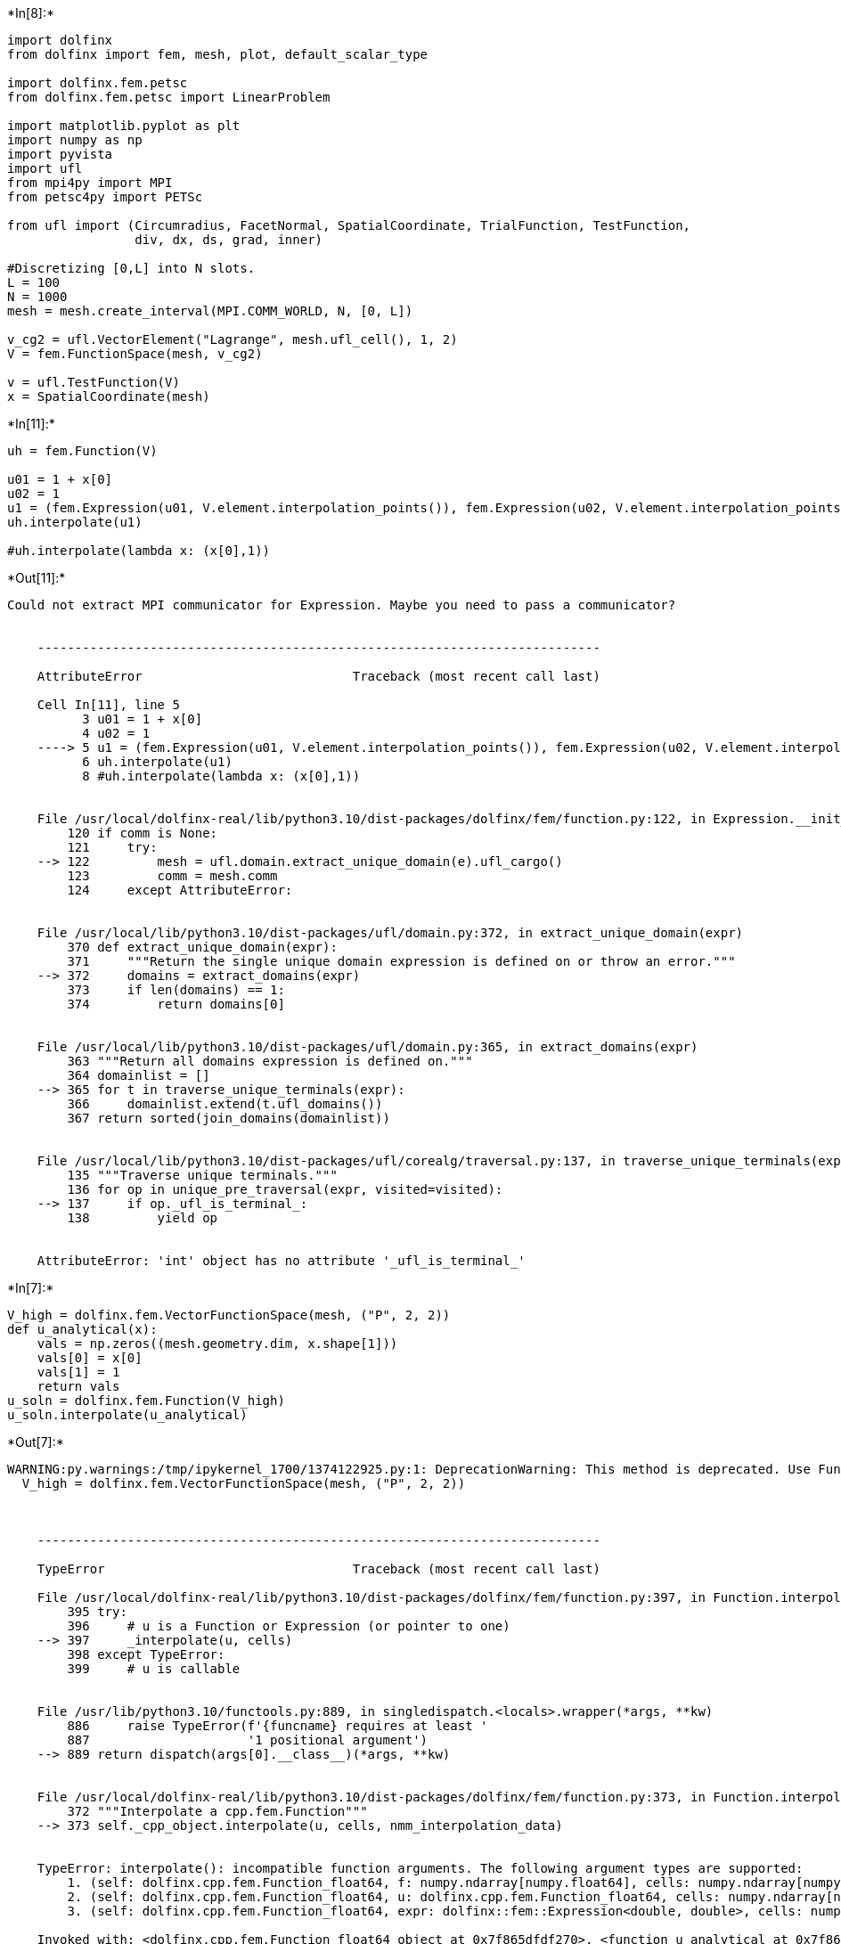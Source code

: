 +*In[8]:*+
[source, ipython3]
----
import dolfinx
from dolfinx import fem, mesh, plot, default_scalar_type

import dolfinx.fem.petsc
from dolfinx.fem.petsc import LinearProblem

import matplotlib.pyplot as plt
import numpy as np
import pyvista
import ufl
from mpi4py import MPI
from petsc4py import PETSc

from ufl import (Circumradius, FacetNormal, SpatialCoordinate, TrialFunction, TestFunction,
                 div, dx, ds, grad, inner)

#Discretizing [0,L] into N slots.
L = 100
N = 1000
mesh = mesh.create_interval(MPI.COMM_WORLD, N, [0, L])

v_cg2 = ufl.VectorElement("Lagrange", mesh.ufl_cell(), 1, 2)
V = fem.FunctionSpace(mesh, v_cg2)

v = ufl.TestFunction(V)
x = SpatialCoordinate(mesh)
----


+*In[11]:*+
[source, ipython3]
----
uh = fem.Function(V)

u01 = 1 + x[0]
u02 = 1
u1 = (fem.Expression(u01, V.element.interpolation_points()), fem.Expression(u02, V.element.interpolation_points()))
uh.interpolate(u1)

#uh.interpolate(lambda x: (x[0],1))
----


+*Out[11]:*+
----
Could not extract MPI communicator for Expression. Maybe you need to pass a communicator?


    ---------------------------------------------------------------------------

    AttributeError                            Traceback (most recent call last)

    Cell In[11], line 5
          3 u01 = 1 + x[0]
          4 u02 = 1
    ----> 5 u1 = (fem.Expression(u01, V.element.interpolation_points()), fem.Expression(u02, V.element.interpolation_points()))
          6 uh.interpolate(u1)
          8 #uh.interpolate(lambda x: (x[0],1))


    File /usr/local/dolfinx-real/lib/python3.10/dist-packages/dolfinx/fem/function.py:122, in Expression.__init__(self, e, X, comm, form_compiler_options, jit_options, dtype)
        120 if comm is None:
        121     try:
    --> 122         mesh = ufl.domain.extract_unique_domain(e).ufl_cargo()
        123         comm = mesh.comm
        124     except AttributeError:


    File /usr/local/lib/python3.10/dist-packages/ufl/domain.py:372, in extract_unique_domain(expr)
        370 def extract_unique_domain(expr):
        371     """Return the single unique domain expression is defined on or throw an error."""
    --> 372     domains = extract_domains(expr)
        373     if len(domains) == 1:
        374         return domains[0]


    File /usr/local/lib/python3.10/dist-packages/ufl/domain.py:365, in extract_domains(expr)
        363 """Return all domains expression is defined on."""
        364 domainlist = []
    --> 365 for t in traverse_unique_terminals(expr):
        366     domainlist.extend(t.ufl_domains())
        367 return sorted(join_domains(domainlist))


    File /usr/local/lib/python3.10/dist-packages/ufl/corealg/traversal.py:137, in traverse_unique_terminals(expr, visited)
        135 """Traverse unique terminals."""
        136 for op in unique_pre_traversal(expr, visited=visited):
    --> 137     if op._ufl_is_terminal_:
        138         yield op


    AttributeError: 'int' object has no attribute '_ufl_is_terminal_'

----


+*In[7]:*+
[source, ipython3]
----
V_high = dolfinx.fem.VectorFunctionSpace(mesh, ("P", 2, 2))
def u_analytical(x):
    vals = np.zeros((mesh.geometry.dim, x.shape[1]))
    vals[0] = x[0]
    vals[1] = 1
    return vals
u_soln = dolfinx.fem.Function(V_high)
u_soln.interpolate(u_analytical)
----


+*Out[7]:*+
----
WARNING:py.warnings:/tmp/ipykernel_1700/1374122925.py:1: DeprecationWarning: This method is deprecated. Use FunctionSpace with an element shape argument instead
  V_high = dolfinx.fem.VectorFunctionSpace(mesh, ("P", 2, 2))



    ---------------------------------------------------------------------------

    TypeError                                 Traceback (most recent call last)

    File /usr/local/dolfinx-real/lib/python3.10/dist-packages/dolfinx/fem/function.py:397, in Function.interpolate(self, u, cells, nmm_interpolation_data)
        395 try:
        396     # u is a Function or Expression (or pointer to one)
    --> 397     _interpolate(u, cells)
        398 except TypeError:
        399     # u is callable


    File /usr/lib/python3.10/functools.py:889, in singledispatch.<locals>.wrapper(*args, **kw)
        886     raise TypeError(f'{funcname} requires at least '
        887                     '1 positional argument')
    --> 889 return dispatch(args[0].__class__)(*args, **kw)


    File /usr/local/dolfinx-real/lib/python3.10/dist-packages/dolfinx/fem/function.py:373, in Function.interpolate.<locals>._interpolate(u, cells)
        372 """Interpolate a cpp.fem.Function"""
    --> 373 self._cpp_object.interpolate(u, cells, nmm_interpolation_data)


    TypeError: interpolate(): incompatible function arguments. The following argument types are supported:
        1. (self: dolfinx.cpp.fem.Function_float64, f: numpy.ndarray[numpy.float64], cells: numpy.ndarray[numpy.int32]) -> None
        2. (self: dolfinx.cpp.fem.Function_float64, u: dolfinx.cpp.fem.Function_float64, cells: numpy.ndarray[numpy.int32], nmm_interpolation_data: Tuple[List[int], List[int], List[float], List[int]]) -> None
        3. (self: dolfinx.cpp.fem.Function_float64, expr: dolfinx::fem::Expression<double, double>, cells: numpy.ndarray[numpy.int32]) -> None
    
    Invoked with: <dolfinx.cpp.fem.Function_float64 object at 0x7f865dfdf270>, <function u_analytical at 0x7f86159f49d0>, array([  0,   1,   2,   3,   4,   5,   6,   7,   8,   9,  10,  11,  12,
            13,  14,  15,  16,  17,  18,  19,  20,  21,  22,  23,  24,  25,
            26,  27,  28,  29,  30,  31,  32,  33,  34,  35,  36,  37,  38,
            39,  40,  41,  42,  43,  44,  45,  46,  47,  48,  49,  50,  51,
            52,  53,  54,  55,  56,  57,  58,  59,  60,  61,  62,  63,  64,
            65,  66,  67,  68,  69,  70,  71,  72,  73,  74,  75,  76,  77,
            78,  79,  80,  81,  82,  83,  84,  85,  86,  87,  88,  89,  90,
            91,  92,  93,  94,  95,  96,  97,  98,  99, 100, 101, 102, 103,
           104, 105, 106, 107, 108, 109, 110, 111, 112, 113, 114, 115, 116,
           117, 118, 119, 120, 121, 122, 123, 124, 125, 126, 127, 128, 129,
           130, 131, 132, 133, 134, 135, 136, 137, 138, 139, 140, 141, 142,
           143, 144, 145, 146, 147, 148, 149, 150, 151, 152, 153, 154, 155,
           156, 157, 158, 159, 160, 161, 162, 163, 164, 165, 166, 167, 168,
           169, 170, 171, 172, 173, 174, 175, 176, 177, 178, 179, 180, 181,
           182, 183, 184, 185, 186, 187, 188, 189, 190, 191, 192, 193, 194,
           195, 196, 197, 198, 199, 200, 201, 202, 203, 204, 205, 206, 207,
           208, 209, 210, 211, 212, 213, 214, 215, 216, 217, 218, 219, 220,
           221, 222, 223, 224, 225, 226, 227, 228, 229, 230, 231, 232, 233,
           234, 235, 236, 237, 238, 239, 240, 241, 242, 243, 244, 245, 246,
           247, 248, 249, 250, 251, 252, 253, 254, 255, 256, 257, 258, 259,
           260, 261, 262, 263, 264, 265, 266, 267, 268, 269, 270, 271, 272,
           273, 274, 275, 276, 277, 278, 279, 280, 281, 282, 283, 284, 285,
           286, 287, 288, 289, 290, 291, 292, 293, 294, 295, 296, 297, 298,
           299, 300, 301, 302, 303, 304, 305, 306, 307, 308, 309, 310, 311,
           312, 313, 314, 315, 316, 317, 318, 319, 320, 321, 322, 323, 324,
           325, 326, 327, 328, 329, 330, 331, 332, 333, 334, 335, 336, 337,
           338, 339, 340, 341, 342, 343, 344, 345, 346, 347, 348, 349, 350,
           351, 352, 353, 354, 355, 356, 357, 358, 359, 360, 361, 362, 363,
           364, 365, 366, 367, 368, 369, 370, 371, 372, 373, 374, 375, 376,
           377, 378, 379, 380, 381, 382, 383, 384, 385, 386, 387, 388, 389,
           390, 391, 392, 393, 394, 395, 396, 397, 398, 399, 400, 401, 402,
           403, 404, 405, 406, 407, 408, 409, 410, 411, 412, 413, 414, 415,
           416, 417, 418, 419, 420, 421, 422, 423, 424, 425, 426, 427, 428,
           429, 430, 431, 432, 433, 434, 435, 436, 437, 438, 439, 440, 441,
           442, 443, 444, 445, 446, 447, 448, 449, 450, 451, 452, 453, 454,
           455, 456, 457, 458, 459, 460, 461, 462, 463, 464, 465, 466, 467,
           468, 469, 470, 471, 472, 473, 474, 475, 476, 477, 478, 479, 480,
           481, 482, 483, 484, 485, 486, 487, 488, 489, 490, 491, 492, 493,
           494, 495, 496, 497, 498, 499, 500, 501, 502, 503, 504, 505, 506,
           507, 508, 509, 510, 511, 512, 513, 514, 515, 516, 517, 518, 519,
           520, 521, 522, 523, 524, 525, 526, 527, 528, 529, 530, 531, 532,
           533, 534, 535, 536, 537, 538, 539, 540, 541, 542, 543, 544, 545,
           546, 547, 548, 549, 550, 551, 552, 553, 554, 555, 556, 557, 558,
           559, 560, 561, 562, 563, 564, 565, 566, 567, 568, 569, 570, 571,
           572, 573, 574, 575, 576, 577, 578, 579, 580, 581, 582, 583, 584,
           585, 586, 587, 588, 589, 590, 591, 592, 593, 594, 595, 596, 597,
           598, 599, 600, 601, 602, 603, 604, 605, 606, 607, 608, 609, 610,
           611, 612, 613, 614, 615, 616, 617, 618, 619, 620, 621, 622, 623,
           624, 625, 626, 627, 628, 629, 630, 631, 632, 633, 634, 635, 636,
           637, 638, 639, 640, 641, 642, 643, 644, 645, 646, 647, 648, 649,
           650, 651, 652, 653, 654, 655, 656, 657, 658, 659, 660, 661, 662,
           663, 664, 665, 666, 667, 668, 669, 670, 671, 672, 673, 674, 675,
           676, 677, 678, 679, 680, 681, 682, 683, 684, 685, 686, 687, 688,
           689, 690, 691, 692, 693, 694, 695, 696, 697, 698, 699, 700, 701,
           702, 703, 704, 705, 706, 707, 708, 709, 710, 711, 712, 713, 714,
           715, 716, 717, 718, 719, 720, 721, 722, 723, 724, 725, 726, 727,
           728, 729, 730, 731, 732, 733, 734, 735, 736, 737, 738, 739, 740,
           741, 742, 743, 744, 745, 746, 747, 748, 749, 750, 751, 752, 753,
           754, 755, 756, 757, 758, 759, 760, 761, 762, 763, 764, 765, 766,
           767, 768, 769, 770, 771, 772, 773, 774, 775, 776, 777, 778, 779,
           780, 781, 782, 783, 784, 785, 786, 787, 788, 789, 790, 791, 792,
           793, 794, 795, 796, 797, 798, 799, 800, 801, 802, 803, 804, 805,
           806, 807, 808, 809, 810, 811, 812, 813, 814, 815, 816, 817, 818,
           819, 820, 821, 822, 823, 824, 825, 826, 827, 828, 829, 830, 831,
           832, 833, 834, 835, 836, 837, 838, 839, 840, 841, 842, 843, 844,
           845, 846, 847, 848, 849, 850, 851, 852, 853, 854, 855, 856, 857,
           858, 859, 860, 861, 862, 863, 864, 865, 866, 867, 868, 869, 870,
           871, 872, 873, 874, 875, 876, 877, 878, 879, 880, 881, 882, 883,
           884, 885, 886, 887, 888, 889, 890, 891, 892, 893, 894, 895, 896,
           897, 898, 899, 900, 901, 902, 903, 904, 905, 906, 907, 908, 909,
           910, 911, 912, 913, 914, 915, 916, 917, 918, 919, 920, 921, 922,
           923, 924, 925, 926, 927, 928, 929, 930, 931, 932, 933, 934, 935,
           936, 937, 938, 939, 940, 941, 942, 943, 944, 945, 946, 947, 948,
           949, 950, 951, 952, 953, 954, 955, 956, 957, 958, 959, 960, 961,
           962, 963, 964, 965, 966, 967, 968, 969, 970, 971, 972, 973, 974,
           975, 976, 977, 978, 979, 980, 981, 982, 983, 984, 985, 986, 987,
           988, 989, 990, 991, 992, 993, 994, 995, 996, 997, 998, 999],
          dtype=int32), ((), (), (), ())

    
    During handling of the above exception, another exception occurred:


    IndexError                                Traceback (most recent call last)

    Cell In[7], line 8
          6     return vals
          7 u_soln = dolfinx.fem.Function(V_high)
    ----> 8 u_soln.interpolate(u_analytical)


    File /usr/local/dolfinx-real/lib/python3.10/dist-packages/dolfinx/fem/function.py:402, in Function.interpolate(self, u, cells, nmm_interpolation_data)
        400 assert callable(u)
        401 x = _cpp.fem.interpolation_coords(self._V.element, self._V.mesh.geometry, cells)
    --> 402 self._cpp_object.interpolate(np.asarray(u(x), dtype=self.dtype), cells)


    Cell In[7], line 5, in u_analytical(x)
          3 vals = np.zeros((mesh.geometry.dim, x.shape[1]))
          4 vals[0] = x[0]
    ----> 5 vals[1] = 1
          6 return vals


    IndexError: index 1 is out of bounds for axis 0 with size 1

----


+*In[ ]:*+
[source, ipython3]
----

----
